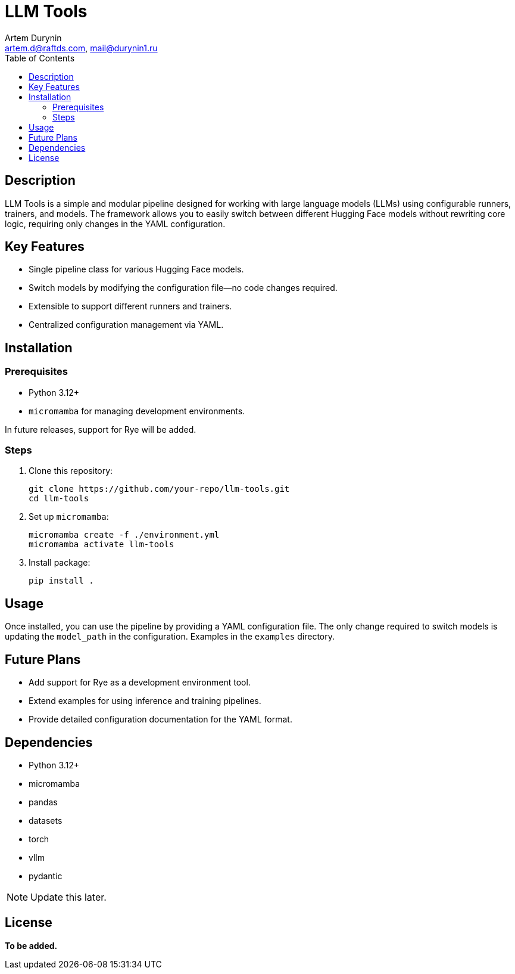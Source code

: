= LLM Tools
:app-name: LLM Tools
:author: Artem Durynin
:email: artem.d@raftds.com, mail@durynin1.ru
:toc-title: Table of Contents
:toc: auto
:icons: font

[toc]

== Description

LLM Tools is a simple and modular pipeline designed for working with large language models (LLMs) using configurable runners, trainers, and models. The framework allows you to easily switch between different Hugging Face models without rewriting core logic, requiring only changes in the YAML configuration.

== Key Features
* Single pipeline class for various Hugging Face models.
* Switch models by modifying the configuration file—no code changes required.
* Extensible to support different runners and trainers.
* Centralized configuration management via YAML.

== Installation

=== Prerequisites

- Python 3.12+
- `micromamba` for managing development environments.

In future releases, support for Rye will be added.

=== Steps

. Clone this repository:
+
[, bash]
----
git clone https://github.com/your-repo/llm-tools.git
cd llm-tools
----

. Set up `micromamba`:
+
[, bash]
----
micromamba create -f ./environment.yml
micromamba activate llm-tools
----

. Install package:
+
[, bash]
----
pip install .
----

== Usage

Once installed, you can use the pipeline by providing a YAML configuration file. The only change required to switch models is updating the `model_path` in the configuration. Examples in the `examples` directory.

== Future Plans

* Add support for Rye as a development environment tool.
* Extend examples for using inference and training pipelines.
* Provide detailed configuration documentation for the YAML format.

== Dependencies

* Python 3.12+
* micromamba
* pandas
* datasets
* torch
* vllm
* pydantic

NOTE: Update this later.

== License

*To be added.*